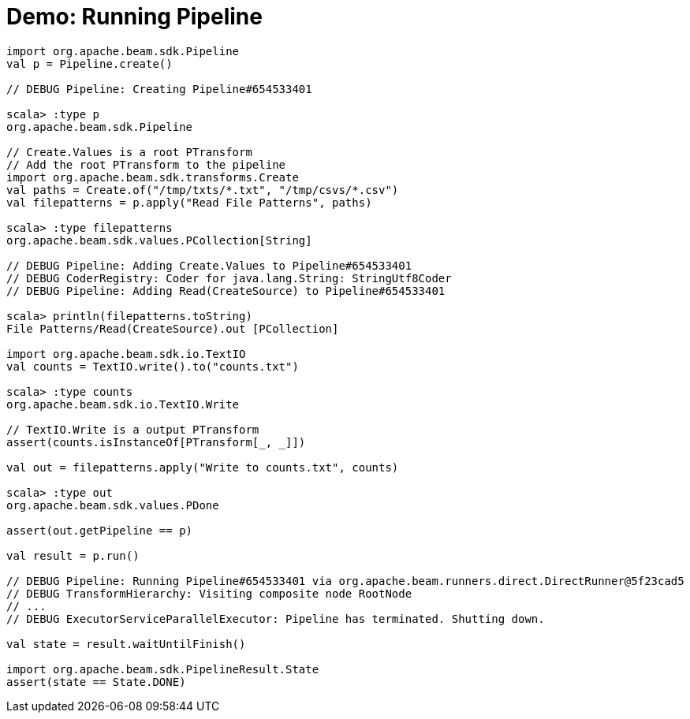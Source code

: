 = Demo: Running Pipeline
:navtitle: Running Pipeline

[source,plaintext]
----
import org.apache.beam.sdk.Pipeline
val p = Pipeline.create()

// DEBUG Pipeline: Creating Pipeline#654533401

scala> :type p
org.apache.beam.sdk.Pipeline

// Create.Values is a root PTransform
// Add the root PTransform to the pipeline
import org.apache.beam.sdk.transforms.Create
val paths = Create.of("/tmp/txts/*.txt", "/tmp/csvs/*.csv")
val filepatterns = p.apply("Read File Patterns", paths)

scala> :type filepatterns
org.apache.beam.sdk.values.PCollection[String]

// DEBUG Pipeline: Adding Create.Values to Pipeline#654533401
// DEBUG CoderRegistry: Coder for java.lang.String: StringUtf8Coder
// DEBUG Pipeline: Adding Read(CreateSource) to Pipeline#654533401

scala> println(filepatterns.toString)
File Patterns/Read(CreateSource).out [PCollection]

import org.apache.beam.sdk.io.TextIO
val counts = TextIO.write().to("counts.txt")

scala> :type counts
org.apache.beam.sdk.io.TextIO.Write

// TextIO.Write is a output PTransform
assert(counts.isInstanceOf[PTransform[_, _]])

val out = filepatterns.apply("Write to counts.txt", counts)

scala> :type out
org.apache.beam.sdk.values.PDone

assert(out.getPipeline == p)

val result = p.run()

// DEBUG Pipeline: Running Pipeline#654533401 via org.apache.beam.runners.direct.DirectRunner@5f23cad5
// DEBUG TransformHierarchy: Visiting composite node RootNode
// ...
// DEBUG ExecutorServiceParallelExecutor: Pipeline has terminated. Shutting down.

val state = result.waitUntilFinish()

import org.apache.beam.sdk.PipelineResult.State
assert(state == State.DONE)
----
